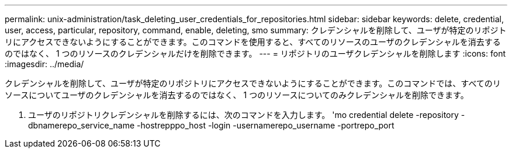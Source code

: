---
permalink: unix-administration/task_deleting_user_credentials_for_repositories.html 
sidebar: sidebar 
keywords: delete, credential, user, access, particular, repository, command, enable, deleting, smo 
summary: クレデンシャルを削除して、ユーザが特定のリポジトリにアクセスできないようにすることができます。このコマンドを使用すると、すべてのリソースのユーザのクレデンシャルを消去するのではなく、 1 つのリソースのクレデンシャルだけを削除できます。 
---
= リポジトリのユーザクレデンシャルを削除します
:icons: font
:imagesdir: ../media/


[role="lead"]
クレデンシャルを削除して、ユーザが特定のリポジトリにアクセスできないようにすることができます。このコマンドでは、すべてのリソースについてユーザのクレデンシャルを消去するのではなく、 1 つのリソースについてのみクレデンシャルを削除できます。

. ユーザのリポジトリクレデンシャルを削除するには、次のコマンドを入力します。 'mo credential delete -repository -dbnamerepo_service_name -hostrepppo_host -login -usernamerepo_username -portrepo_port


